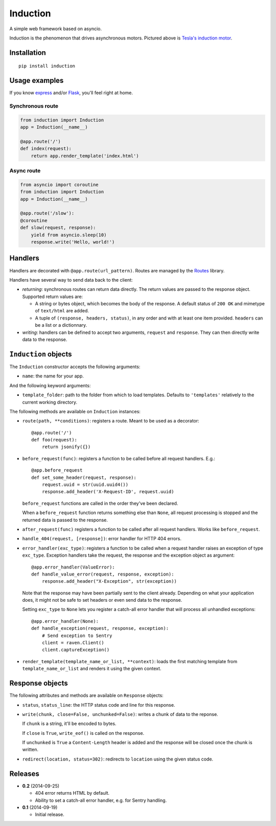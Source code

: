 Induction
=========

.. image:: https://travis-ci.org/brutasse/induction.svg?branch=master
   :alt: Build Status
   :target: https://travis-ci.org/brutasse/induction

A simple web framework based on asyncio.

.. image:: https://raw.githubusercontent.com/brutasse/induction/master/tesla.jpg
   :alt: Tesla's induction motor

Induction is the phenomenon that drives asynchronous motors. Pictured above is
`Tesla's induction motor`_.

.. _Tesla's induction motor: http://en.wikipedia.org/wiki/Induction_motor

Installation
------------

::

    pip install induction

Usage examples
--------------

If you know `express`_ and/or `Flask`_, you'll feel right at home.

.. _express: http://expressjs.com/
.. _Flask: http://flask.pocoo.org/

Synchronous route
`````````````````

.. code-block:: python

    from induction import Induction
    app = Induction(__name__)

    @app.route('/')
    def index(request):
        return app.render_template('index.html')

Async route
```````````

.. code-block:: python

    from asyncio import coroutine
    from induction import Induction
    app = Induction(__name__)

    @app.route('/slow'):
    @coroutine
    def slow(request, response):
        yield from asyncio.sleep(10)
        response.write('Hello, world!')

Handlers
--------

Handlers are decorated with ``@app.route(url_pattern)``. Routes are managed by
the `Routes`_ library.

.. _Routes: https://routes.readthedocs.org/en/latest/

Handlers have several way to send data back to the client:

* *returning*: synchronous routes can return data directly. The return values
  are passed to the response object. Supported return values are:

  - A string or bytes object, which becomes the body of the response. A
    default status of ``200 OK`` and mimetype of ``text/html`` are added.

  - A tuple of ``(response, headers, status)``, in any order and with at least
    one item provided. ``headers`` can be a list or a dictionnary.

* *writing*: handlers can be defined to accept two arguments, ``request`` and
  ``response``. They can then directly write data to the response.

``Induction`` objects
---------------------

The ``Induction`` constructor accepts the following arguments:

* ``name``: the name for your app.

And the following keyword arguments:

* ``template_folder``: path to the folder from which to load templates.
  Defaults to ``'templates'`` relatively to the current working directory.

The following methods are available on ``Induction`` instances:

* ``route(path, **conditions)``: registers a route. Meant to be used as a
  decorator::

      @app.route('/')
      def foo(request):
          return jsonify({})

* ``before_request(func)``: registers a function to be called before all
  request handlers. E.g.::

      @app.before_request
      def set_some_header(request, response):
          request.uuid = str(uuid.uuid4())
          response.add_header('X-Request-ID', request.uuid)

  ``before_request`` functions are called in the order they've been declared.

  When a ``before_request`` function returns something else than ``None``, all
  request processing is stopped and the returned data is passed to the
  response.

* ``after_request(func)`` registers a function to be called after all request
  handlers. Works like ``before_request``.

* ``handle_404(request, [response])``: error handler for HTTP 404 errors.

* ``error_handler(exc_type)``: registers a function to be called when a
  request handler raises an exception of type ``exc_type``. Exception handlers
  take the request, the response and the exception object as argument::

      @app.error_handler(ValueError):
      def handle_value_error(request, response, exception):
          response.add_header("X-Exception", str(exception))

  Note that the response may have been partially sent to the client already.
  Depending on what your application does, it might not be safe to set headers
  or even send data to the response.

  Setting ``exc_type`` to ``None`` lets you register a catch-all error handler
  that will process all unhandled exceptions::

      @app.error_handler(None):
      def handle_exception(request, response, exception):
          # Send exception to Sentry
          client = raven.Client()
          client.captureException()

* ``render_template(template_name_or_list, **context)``: loads the first
  matching template from ``template_name_or_list`` and renders it using the
  given context.

Response objects
----------------

The following attributes and methods are available on ``Response`` objects:

* ``status``, ``status_line``: the HTTP status code and line for this
  response.

* ``write(chunk, close=False, unchunked=False)``: writes a chunk of data to
  the reponse.

  If ``chunk`` is a string, it'll be encoded to bytes.

  If ``close`` is ``True``, ``write_eof()`` is called on the response.

  If ``unchunked`` is ``True`` a ``Content-Length`` header is added and the
  response will be closed once the chunk is written.

* ``redirect(location, status=302)``: redirects to ``location`` using the
  given status code.

Releases
--------

* **0.2** (2014-09-25)

  * 404 error returns HTML by default.

  * Ability to set a catch-all error handler, e.g. for Sentry handling.

* **0.1** (2014-09-19)

  * Initial release.
